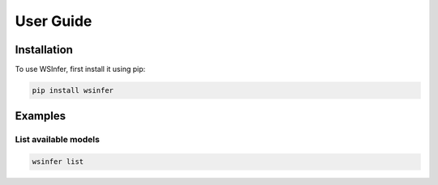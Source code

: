User Guide
==========

.. _installation:

Installation
------------

To use WSInfer, first install it using pip:

.. code-block:: console

   pip install wsinfer

Examples
-------

List available models
^^^^^^^^^^^^^^^^^^^^^

.. code-block:: console

   wsinfer list
